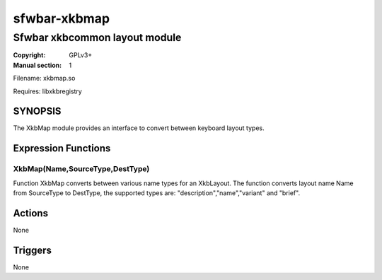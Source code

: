 sfwbar-xkbmap
#############

##############################
Sfwbar xkbcommon layout module
##############################

:Copyright: GPLv3+
:Manual section: 1

Filename: xkbmap.so

Requires: libxkbregistry

SYNOPSIS
========

The XkbMap module provides an interface to convert between keyboard layout
types.

Expression Functions
====================

XkbMap(Name,SourceType,DestType)
--------------------------------

Function XkbMap converts between various name types for an XkbLayout. The
function converts layout name Name from SourceType to DestType, the supported
types are: "description","name","variant" and "brief".

Actions
=======

None

Triggers
========

None

